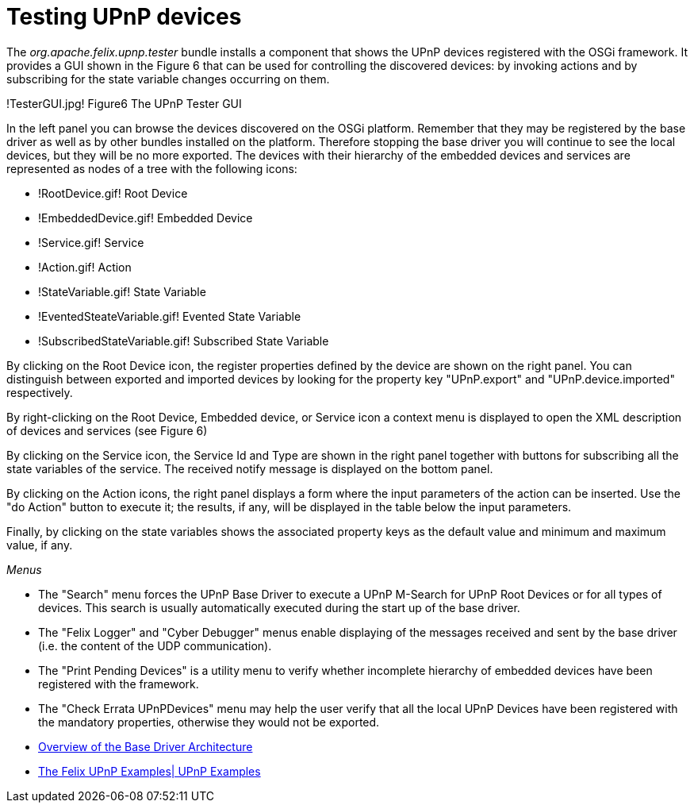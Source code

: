 = Testing UPnP devices

The _org.apache.felix.upnp.tester_ bundle installs a component that shows the UPnP devices registered with the OSGi framework.
It provides a GUI shown in the Figure 6 that can be used for controlling the discovered devices: by invoking actions and by subscribing for the state variable changes occurring on them.

!TesterGUI.jpg!
Figure6 The UPnP Tester GUI

In the left panel you can browse the devices discovered on the OSGi platform.
Remember that they may be registered by the base driver as well as by other bundles installed on the platform.
Therefore stopping the base driver you will continue to see the local devices, but they will be no more exported.
The devices with their hierarchy of the embedded devices and services are represented as nodes of a tree with the following icons:

* !RootDevice.gif!
Root Device
* !EmbeddedDevice.gif!
Embedded Device
* !Service.gif!
Service
* !Action.gif!
Action
* !StateVariable.gif!
State Variable
* !EventedSteateVariable.gif!
Evented State Variable
* !SubscribedStateVariable.gif!
Subscribed State Variable

By clicking on the Root Device icon, the register properties defined by the device are shown on the right panel.
You can distinguish between exported and imported devices by looking for the property key "UPnP.export" and "UPnP.device.imported" respectively.

By right-clicking on the Root Device, Embedded device, or Service icon a context menu is displayed to open the XML description of devices and services (see Figure 6)

By clicking on the Service icon, the Service Id and Type are shown in the right panel together with buttons for subscribing all the state variables of the service.
The received notify message is displayed on the bottom panel.

By clicking on the Action icons, the right panel displays a form where the input parameters of the action can be inserted.
Use the "do Action" button to execute it;
the results, if any, will be displayed in the table below the input parameters.

Finally, by clicking on the state variables shows the associated property keys as the default value and minimum and maximum value, if any.

_Menus_

* The "Search" menu forces the UPnP Base Driver to execute a UPnP M-Search for UPnP Root Devices or for all types of devices.
This search is usually automatically executed during the start up of the base driver.
* The "Felix Logger" and "Cyber Debugger" menus enable displaying of the messages received and sent by the base driver (i.e.
the content of the UDP communication).
* The "Print Pending Devices" is a utility menu to verify whether incomplete hierarchy of embedded devices have been registered with the framework.
* The "Check Errata UPnPDevices" menu may help the user verify that all the local UPnP Devices have been registered with the mandatory properties, otherwise they would not be exported.

//
* xref:documentation/subprojects/apache-felix-upnp/upnp-driver-architecture.adoc[Overview of the Base Driver Architecture]
* xref:documentation/subprojects/apache-felix-upnp/upnp-testing-devices/upnp-examples.adoc[The Felix UPnP Examples| UPnP Examples]
